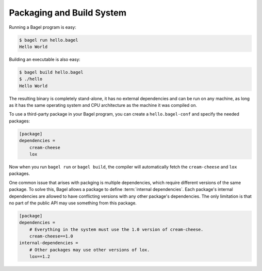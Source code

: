 Packaging and Build System
==========================

Running a Bagel program is easy:

.. code-block:: console

    $ bagel run hello.bagel
    Hello World

Building an executable is also easy:

.. code-block:: console

    $ bagel build hello.bagel
    $ ./hello
    Hello World

The resulting binary is completely stand-alone, it has no external dependencies
and can be run on any machine, as long as it has the same operating system and
CPU architecture as the machine it was compiled on.

To use a third-party package in your Bagel program, you can create a
``hello.bagel-conf`` and specify the needed packages:

.. code-block:: cfg

    [package]
    dependencies =
        cream-cheese
        lox

Now when you run ``bagel run`` or ``bagel build``, the compiler will
automatically fetch the ``cream-cheese`` and ``lox`` packages.

One common issue that arises with packging is multiple dependencies, which
require different versions of the same package. To solve this, Bagel allows a
package to define :term:`internal dependencies`. Each package's internal
dependencies are allowed to have conflicting versions with any other package's
dependencies. The only limitation is that no part of the public API may use
something from this package.

.. code-block:: cfg

    [package]
    dependencies =
        # Everything in the system must use the 1.0 version of cream-cheese.
        cream-cheese==1.0
    internal-dependencies =
        # Other packages may use other versions of lox.
        lox==1.2
